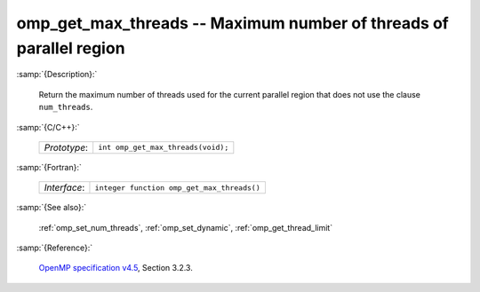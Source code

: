 ..
  Copyright 1988-2022 Free Software Foundation, Inc.
  This is part of the GCC manual.
  For copying conditions, see the GPL license file

.. _omp_get_max_threads:

omp_get_max_threads -- Maximum number of threads of parallel region
*******************************************************************

:samp:`{Description}:`

  Return the maximum number of threads used for the current parallel region
  that does not use the clause ``num_threads``.

:samp:`{C/C++}:`

  .. list-table::

     * - *Prototype*:
       - ``int omp_get_max_threads(void);``

:samp:`{Fortran}:`

  .. list-table::

     * - *Interface*:
       - ``integer function omp_get_max_threads()``

:samp:`{See also}:`

  :ref:`omp_set_num_threads`, :ref:`omp_set_dynamic`, :ref:`omp_get_thread_limit`

:samp:`{Reference}:`

  `OpenMP specification v4.5 <https://www.openmp.org>`_, Section 3.2.3.
